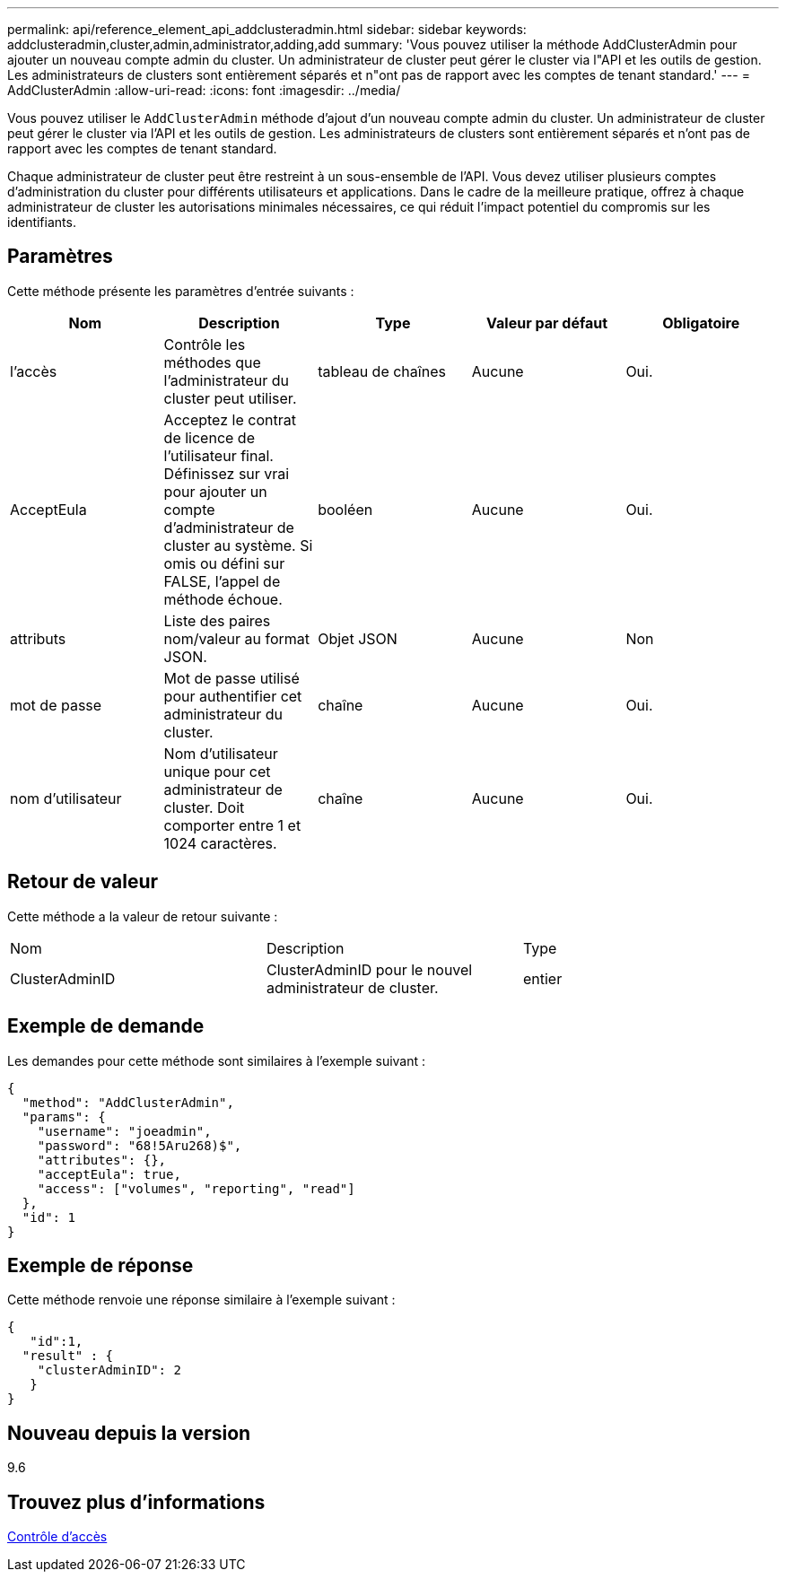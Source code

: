 ---
permalink: api/reference_element_api_addclusteradmin.html 
sidebar: sidebar 
keywords: addclusteradmin,cluster,admin,administrator,adding,add 
summary: 'Vous pouvez utiliser la méthode AddClusterAdmin pour ajouter un nouveau compte admin du cluster. Un administrateur de cluster peut gérer le cluster via l"API et les outils de gestion. Les administrateurs de clusters sont entièrement séparés et n"ont pas de rapport avec les comptes de tenant standard.' 
---
= AddClusterAdmin
:allow-uri-read: 
:icons: font
:imagesdir: ../media/


[role="lead"]
Vous pouvez utiliser le `AddClusterAdmin` méthode d'ajout d'un nouveau compte admin du cluster. Un administrateur de cluster peut gérer le cluster via l'API et les outils de gestion. Les administrateurs de clusters sont entièrement séparés et n'ont pas de rapport avec les comptes de tenant standard.

Chaque administrateur de cluster peut être restreint à un sous-ensemble de l'API. Vous devez utiliser plusieurs comptes d'administration du cluster pour différents utilisateurs et applications. Dans le cadre de la meilleure pratique, offrez à chaque administrateur de cluster les autorisations minimales nécessaires, ce qui réduit l'impact potentiel du compromis sur les identifiants.



== Paramètres

Cette méthode présente les paramètres d'entrée suivants :

|===
| Nom | Description | Type | Valeur par défaut | Obligatoire 


 a| 
l'accès
 a| 
Contrôle les méthodes que l'administrateur du cluster peut utiliser.
 a| 
tableau de chaînes
 a| 
Aucune
 a| 
Oui.



 a| 
AcceptEula
 a| 
Acceptez le contrat de licence de l'utilisateur final. Définissez sur vrai pour ajouter un compte d'administrateur de cluster au système. Si omis ou défini sur FALSE, l'appel de méthode échoue.
 a| 
booléen
 a| 
Aucune
 a| 
Oui.



 a| 
attributs
 a| 
Liste des paires nom/valeur au format JSON.
 a| 
Objet JSON
 a| 
Aucune
 a| 
Non



 a| 
mot de passe
 a| 
Mot de passe utilisé pour authentifier cet administrateur du cluster.
 a| 
chaîne
 a| 
Aucune
 a| 
Oui.



 a| 
nom d'utilisateur
 a| 
Nom d'utilisateur unique pour cet administrateur de cluster. Doit comporter entre 1 et 1024 caractères.
 a| 
chaîne
 a| 
Aucune
 a| 
Oui.

|===


== Retour de valeur

Cette méthode a la valeur de retour suivante :

|===


| Nom | Description | Type 


 a| 
ClusterAdminID
 a| 
ClusterAdminID pour le nouvel administrateur de cluster.
 a| 
entier

|===


== Exemple de demande

Les demandes pour cette méthode sont similaires à l'exemple suivant :

[listing]
----
{
  "method": "AddClusterAdmin",
  "params": {
    "username": "joeadmin",
    "password": "68!5Aru268)$",
    "attributes": {},
    "acceptEula": true,
    "access": ["volumes", "reporting", "read"]
  },
  "id": 1
}
----


== Exemple de réponse

Cette méthode renvoie une réponse similaire à l'exemple suivant :

[listing]
----
{
   "id":1,
  "result" : {
    "clusterAdminID": 2
   }
}
----


== Nouveau depuis la version

9.6



== Trouvez plus d'informations

xref:reference_element_api_app_b_access_control.adoc[Contrôle d'accès]
